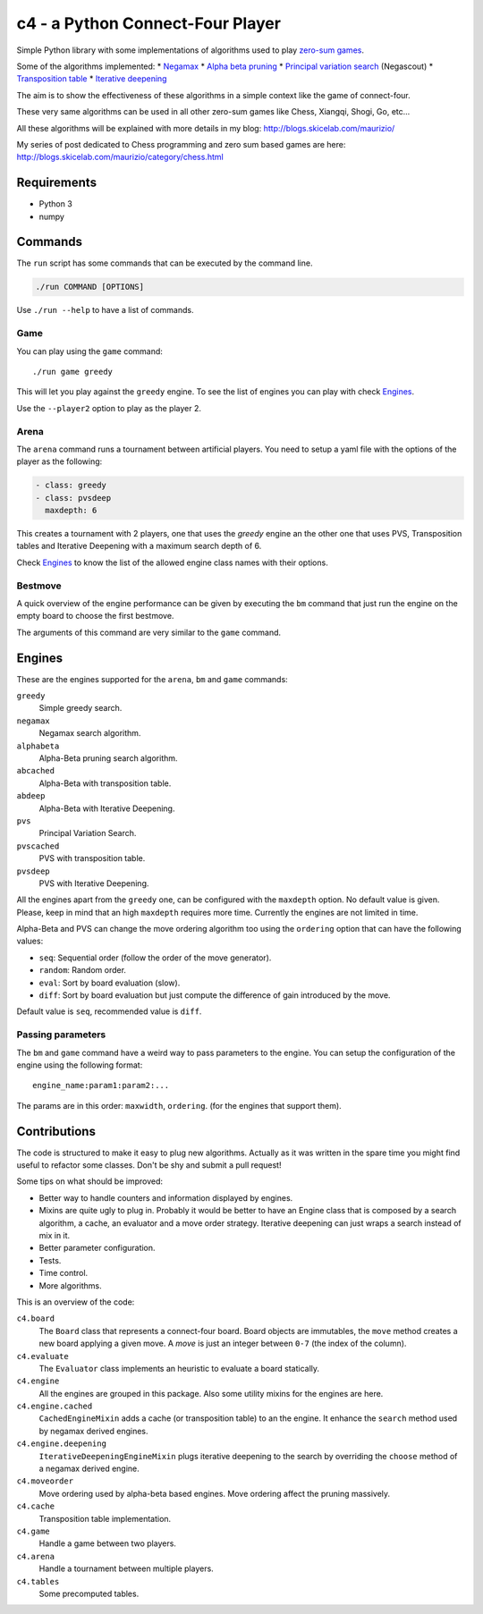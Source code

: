 c4 - a Python Connect-Four Player
=================================

Simple Python library with some implementations of algorithms used to
play `zero-sum games`_.

Some of the algorithms implemented:
* `Negamax`_
* `Alpha beta pruning`_
* `Principal variation search`_ (Negascout)
* `Transposition table`_
* `Iterative deepening`_

The aim is to show the effectiveness of these algorithms in a simple context like
the game of connect-four.

These very same algorithms can be used in all other zero-sum games like Chess, Xiangqi,
Shogi, Go, etc...

All these algorithms will be explained with more details in my blog:
http://blogs.skicelab.com/maurizio/

My series of post dedicated to Chess programming and zero sum based games are here:
http://blogs.skicelab.com/maurizio/category/chess.html


Requirements
------------

* Python 3
* numpy


Commands
--------

The ``run`` script has some commands that can be executed by the command line.

.. code-block:: sh

    ./run COMMAND [OPTIONS]

Use ``./run --help`` to have a list of commands.


Game
~~~~

You can play using the ``game`` command::

    ./run game greedy

This will let you play against the ``greedy`` engine. To see the list of
engines you can play with check `Engines`_.

Use the ``--player2`` option to play as the player 2.


Arena
~~~~~

The ``arena`` command runs a tournament between artificial players.
You need to setup a yaml file with the options of the player as the following:

.. code-block:: yaml

    - class: greedy
    - class: pvsdeep
      maxdepth: 6

This creates a tournament with 2 players, one that uses the `greedy` engine
an the other one that uses PVS, Transposition tables and Iterative Deepening with
a maximum search depth of 6.

Check `Engines`_ to know the list of the allowed engine class names with their options.


Bestmove
~~~~~~~~

A quick overview of the engine performance can be given by executing the ``bm`` command
that just run the engine on the empty board to choose the first bestmove.

The arguments of this command are very similar to the ``game`` command.


Engines
-------

These are the engines supported for the ``arena``, ``bm`` and ``game`` commands:


``greedy``
  Simple greedy search.

``negamax``
  Negamax search algorithm.

``alphabeta``
  Alpha-Beta pruning search algorithm.

``abcached``
  Alpha-Beta with transposition table.

``abdeep``
  Alpha-Beta with Iterative Deepening.

``pvs``
  Principal Variation Search.

``pvscached``
  PVS with transposition table.

``pvsdeep``
  PVS with Iterative Deepening.


All the engines apart from the ``greedy`` one, can be configured with the ``maxdepth``
option. No default value is given. Please, keep in mind that an high ``maxdepth`` requires
more time. Currently the engines are not limited in time.

Alpha-Beta and PVS can change the move ordering algorithm too using the ``ordering``
option that can have the following values:

* ``seq``: Sequential order (follow the order of the move generator).
* ``random``: Random order.
* ``eval``: Sort by board evaluation (slow).
* ``diff``: Sort by board evaluation but just compute the difference of gain
  introduced by the move.

Default value is ``seq``, recommended value is ``diff``.


Passing parameters
~~~~~~~~~~~~~~~~~~

The ``bm`` and ``game`` command have a weird way to pass parameters to the engine.
You can setup the configuration of the engine using the following format::

    engine_name:param1:param2:...

The params are in this order: ``maxwidth``, ``ordering``. (for the engines that support them).


Contributions
-------------

The code is structured to make it easy to plug new algorithms. Actually as it was written
in the spare time you might find useful to refactor some classes. Don't be shy and submit
a pull request!

Some tips on what should be improved:

* Better way to handle counters and information displayed by engines.
* Mixins are quite ugly to plug in. Probably it would be better to have an Engine class
  that is composed by a search algorithm, a cache, an evaluator and a move order strategy.
  Iterative deepening can just wraps a search instead of mix in it.
* Better parameter configuration.
* Tests.
* Time control.
* More algorithms.

This is an overview of the code:


``c4.board``
  The ``Board`` class that represents a connect-four board. Board objects are immutables,
  the ``move`` method creates a new board applying a given move. A `move` is just an
  integer between ``0-7`` (the index of the column).

``c4.evaluate``
  The ``Evaluator`` class implements an heuristic to evaluate a board statically.

``c4.engine``
  All the engines are grouped in this package. Also some utility mixins for the engines
  are here.

``c4.engine.cached``
  ``CachedEngineMixin`` adds a cache (or transposition table) to an the engine.
  It enhance the ``search`` method used by negamax derived engines.

``c4.engine.deepening``
  ``IterativeDeepeningEngineMixin`` plugs iterative deepening to the search by overriding
  the ``choose`` method of a negamax derived engine.

``c4.moveorder``
  Move ordering used by alpha-beta based engines. Move ordering affect the pruning
  massively.

``c4.cache``
  Transposition table implementation.

``c4.game``
  Handle a game between two players.

``c4.arena``
  Handle a tournament between multiple players.

``c4.tables``
  Some precomputed tables.


.. _`zero-sum games`: http://en.wikipedia.org/wiki/Zero%E2%80%93sum_game
.. _`Negamax`: http://en.wikipedia.org/wiki/Negamax
.. _`Alpha beta pruning`: http://en.wikipedia.org/wiki/Alpha-beta_pruning
.. _`Principal variation search`: http://en.wikipedia.org/wiki/Principal_variation_search
.. _`Transposition table`: http://en.wikipedia.org/wiki/Transposition_table
.. _`Iterative deepening`: http://en.wikipedia.org/wiki/Iterative_deepening_depth-first_search
